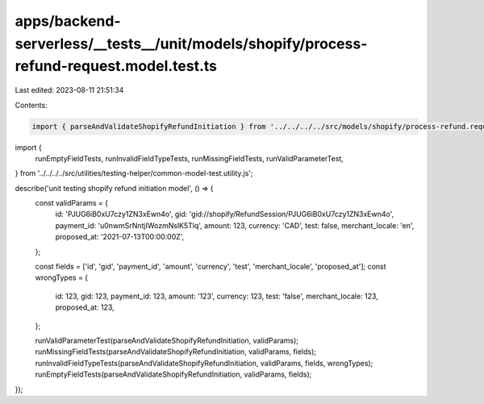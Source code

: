 apps/backend-serverless/__tests__/unit/models/shopify/process-refund-request.model.test.ts
==========================================================================================

Last edited: 2023-08-11 21:51:34

Contents:

.. code-block:: ts

    import { parseAndValidateShopifyRefundInitiation } from '../../../../src/models/shopify/process-refund.request.model.js';
import {
    runEmptyFieldTests,
    runInvalidFieldTypeTests,
    runMissingFieldTests,
    runValidParameterTest,
} from '../../../../src/utilities/testing-helper/common-model-test.utility.js';

describe('unit testing shopify refund initiation model', () => {
    const validParams = {
        id: 'PJUG6iB0xU7czy1ZN3xEwn4o',
        gid: 'gid://shopify/RefundSession/PJUG6iB0xU7czy1ZN3xEwn4o',
        payment_id: 'u0nwmSrNntjIWozmNslK5Tlq',
        amount: 123,
        currency: 'CAD',
        test: false,
        merchant_locale: 'en',
        proposed_at: '2021-07-13T00:00:00Z',
    };

    const fields = ['id', 'gid', 'payment_id', 'amount', 'currency', 'test', 'merchant_locale', 'proposed_at'];
    const wrongTypes = {
        id: 123,
        gid: 123,
        payment_id: 123,
        amount: '123',
        currency: 123,
        test: 'false',
        merchant_locale: 123,
        proposed_at: 123,
    };

    runValidParameterTest(parseAndValidateShopifyRefundInitiation, validParams);
    runMissingFieldTests(parseAndValidateShopifyRefundInitiation, validParams, fields);
    runInvalidFieldTypeTests(parseAndValidateShopifyRefundInitiation, validParams, fields, wrongTypes);
    runEmptyFieldTests(parseAndValidateShopifyRefundInitiation, validParams, fields);
});



